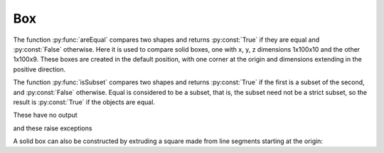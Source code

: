 
.. index:: Box

Box
---

The function :py:func:`areEqual` compares two shapes and returns :py:const:`True` if
they are equal and :py:const:`False` otherwise. Here it is used to compare solid boxes, one with x, y, z
dimensions 1x100x10 and the other 1x100x9. These boxes are created in the default position, with one corner at the origin and dimensions extending in the positive direction. 

.. testcode::

   box1 = Part.makeBox(1, 100, 10)
   print(areEqual(box1, Part.makeBox(1, 100, 10)))
   print(areEqual(box1, Part.makeBox(1, 100, 9)))

.. testoutput::

   True
   False

The function :py:func:`isSubset` compares two shapes and returns :py:const:`True` if
the first is a subset of the second, and :py:const:`False` otherwise. Equal is 
considered to be a subset, that is, the subset need not be a strict subset, so the
result is :py:const:`True` if the objects are equal.

.. testcode::

   print(isSubset(Part.makeBox(1, 100, 10), box1))
   print(isSubset(Part.makeBox(1, 100, 9),  box1))
   print(isSubset(box1, Part.makeBox(1, 100, 9)))

.. testoutput::

   True
   True
   False

These  have no output

.. testcode::

   testEqual(box1, Part.makeBox(1, 100, 10)) 
   testNotEqual(box1, Part.makeBox(1, 100, 9))

and these  raise exceptions

.. testcode::

   testNotEqual(box1, Part.makeBox(1, 100, 10)) 
   testEqual(box1, Part.makeBox(1, 100, 9))

.. testoutput::

    Traceback (most recent call last):
    ...
    Exception: Objects are equal
    Traceback (most recent call last):
    ...
    Exception: Objects are not equal

A solid box can also be constructed by extruding a square made from line
segments starting at the origin:

.. testcode::

   L1 = Part.LineSegment(o, x)
   L2 = Part.LineSegment(x, Vector(1, 100, 0)) 
   L3 = Part.LineSegment(Vector(1, 100,0), Vector(0, 100, 0))
   L4 = Part.LineSegment(Vector(0, 100, 0), o) 
   sq = Part.Shape([L1, L2, L3, L4]) 
   
   w = Part.Wire(sq.Edges)
   box2 = w.extrude(Vector(0,0,10)) 
   # Part.show(box2) 
   
   print(areEqual(box1, box2))
   testEqual(box1, box2,)

.. testoutput::

   True
